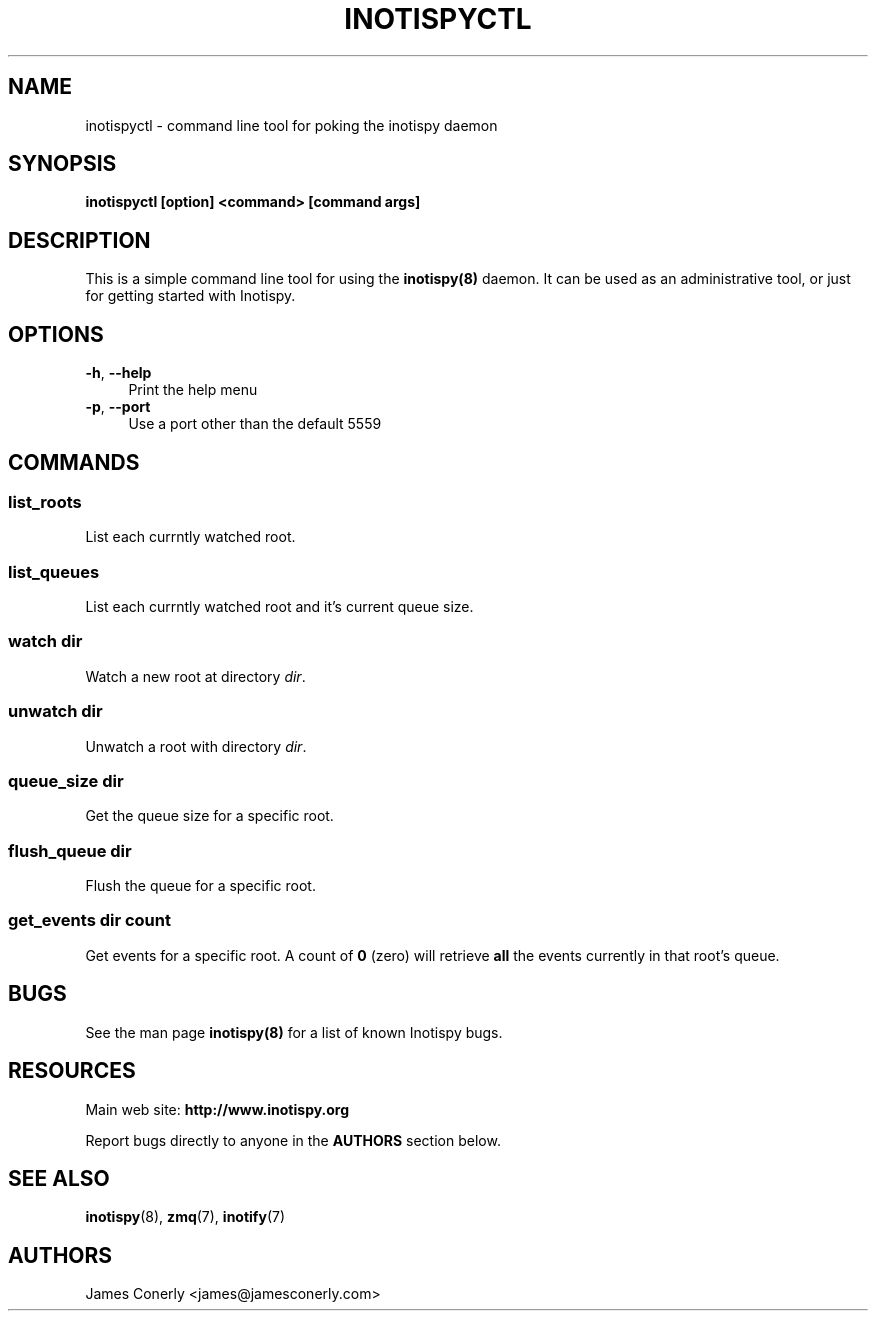 .\" Copyright (c) 2011-*, (mt) MediaTemple <mediatemple.net>
.\" All rights reserved.
.\" 
.\" Redistribution and use in source and binary forms, with or without
.\" modification, are permitted provided that the following conditions
.\" are met:
.\" 
.\"  - Redistributions of source code must retain the above copyright
.\"    notice, this list of conditions and the following disclaimer.
.\"  - Redistributions in binary form must reproduce the above copyright
.\"    notice, this list of conditions and the following disclaimer in
.\"    the documentation and/or other materials provided with the
.\"    distribution.
.\" 
.\" THIS SOFTWARE IS PROVIDED BY THE COPYRIGHT HOLDERS AND CONTRIBUTORS "AS IS"
.\" AND ANY EXPRESS OR IMPLIED WARRANTIES, INCLUDING, BUT NOT LIMITED TO, THE
.\" IMPLIED WARRANTIES OF MERCHANTABILITY AND FITNESS FOR A PARTICULAR PURPOSE
.\" ARE DISCLAIMED. IN NO EVENT SHALL THE COPYRIGHT HOLDER OR CONTRIBUTORS BE
.\" LIABLE FOR ANY DIRECT, INDIRECT, INCIDENTAL, SPECIAL, EXEMPLARY, OR CON-
.\" SEQUENTIAL DAMAGES (INCLUDING, BUT NOT LIMITED TO, PROCUREMENT OF SUBSTITUTE
.\" GOODS OR SERVICES; LOSS OF USE, DATA, OR PROFITS; OR BUSINESS INTERRUPTION)
.\" HOWEVER CAUSED AND ON ANY THEORY OF LIABILITY, WHETHER IN CONTRACT, STRICT
.\" LIABILITY, OR TORT (INCLUDING NEGLIGENCE OR OTHERWISE) ARISING IN ANY WAY
.\" OUT OF THE USE OF THIS SOFTWARE, EVEN IF ADVISED OF THE POSSIBILITY OF
.\" SUCH DAMAGE.
.TH "INOTISPYCTL" "8" "21 September 2011" "Inotispy 1\&.0\&.1" "Inotispyctl"
.SH NAME
inotispyctl \- command line tool for poking the inotispy daemon
.SH SYNOPSIS
.B inotispyctl [option] <command> [command args]
.SH DESCRIPTION
This is a simple command line tool for using the \fBinotispy(8)\fR daemon.
It can be used as an administrative tool, or just for getting started with
Inotispy.
.SH OPTIONS
\fB\-h\fR, \fB\-\-help\fR
.RS 4
Print the help menu
.RE
\fB\-p\fR, \fB\-\-port\fR
.RS 4
Use a port other than the default 5559
.RE
.SH COMMANDS
.SS list_roots
List each currntly watched root.
.SS list_queues
List each currntly watched root and it's current queue size.
.SS watch\fR \fIdir\fR
Watch a new root at directory \fIdir\fR.
.SS unwatch\fR \fIdir\fR
Unwatch a root with directory \fIdir\fR.
.SS queue_size\fR \fIdir\fR
Get the queue size for a specific root.
.SS flush_queue\fR \fIdir\fR
Flush the queue for a specific root.
.SS get_events\fR \fIdir\fR \fIcount\fR
Get events for a specific root. A count of \fB0\fR (zero) will retrieve
\fBall\fR the events currently in that root's queue. 
.SH BUGS
See the man page \fBinotispy(8)\fR for a list of known Inotispy bugs.
.SH RESOURCES
Main web site:
.BR http://www.inotispy.org
.PP
Report bugs directly to anyone in the \fBAUTHORS\fR section below.
.SH SEE ALSO
.BR inotispy (8),
.BR zmq (7),
.BR inotify (7)
.SH AUTHORS
James Conerly <james@jamesconerly.com>
